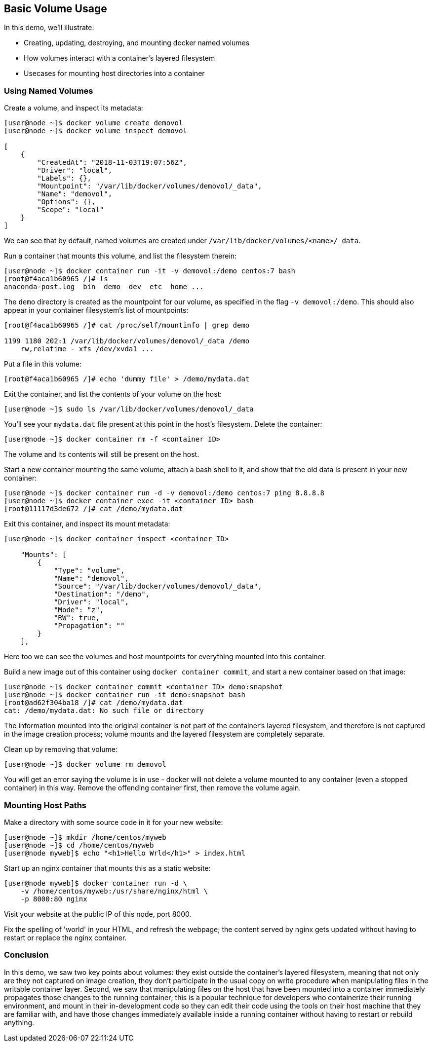 == Basic Volume Usage
In this demo, we'll illustrate:

* Creating, updating, destroying, and mounting docker named volumes
* How volumes interact with a container's layered filesystem
* Usecases for mounting host directories into a container

=== Using Named Volumes
Create a volume, and inspect its metadata:

[source,shell]
----
[user@node ~]$ docker volume create demovol
[user@node ~]$ docker volume inspect demovol

[
    {
        "CreatedAt": "2018-11-03T19:07:56Z",
        "Driver": "local",
        "Labels": {},
        "Mountpoint": "/var/lib/docker/volumes/demovol/_data",
        "Name": "demovol",
        "Options": {},
        "Scope": "local"
    }
]
----
We can see that by default, named volumes are created under `/var/lib/docker/volumes/<name>/_data`.

Run a container that mounts this volume, and list the filesystem therein:

[source,shell]
----
[user@node ~]$ docker container run -it -v demovol:/demo centos:7 bash
[root@f4aca1b60965 /]# ls
anaconda-post.log  bin  demo  dev  etc  home ...
----
The `demo` directory is created as the mountpoint for our volume, as specified in the flag `-v demovol:/demo`. This should also appear in your container filesystem's list of mountpoints:

[source,shell]
----
[root@f4aca1b60965 /]# cat /proc/self/mountinfo | grep demo

1199 1180 202:1 /var/lib/docker/volumes/demovol/_data /demo 
    rw,relatime - xfs /dev/xvda1 ...
----
Put a file in this volume:

[source,shell]
----
[root@f4aca1b60965 /]# echo 'dummy file' > /demo/mydata.dat
----
Exit the container, and list the contents of your volume on the host:

[source,shell]
----
[user@node ~]$ sudo ls /var/lib/docker/volumes/demovol/_data
----
You'll see your `mydata.dat` file present at this point in the host's filesystem. Delete the container:

[source,shell]
----
[user@node ~]$ docker container rm -f <container ID>
----
The volume and its contents will still be present on the host.

Start a new container mounting the same volume, attach a bash shell to it, and show that the old data is present in your new container:

[source,shell]
----
[user@node ~]$ docker container run -d -v demovol:/demo centos:7 ping 8.8.8.8
[user@node ~]$ docker container exec -it <container ID> bash
[root@11117d3de672 /]# cat /demo/mydata.dat
----
Exit this container, and inspect its mount metadata:

[source,shell]
----
[user@node ~]$ docker container inspect <container ID>

    "Mounts": [
        {
            "Type": "volume",
            "Name": "demovol",
            "Source": "/var/lib/docker/volumes/demovol/_data",
            "Destination": "/demo",
            "Driver": "local",
            "Mode": "z",
            "RW": true,
            "Propagation": ""
        }
    ],
----
Here too we can see the volumes and host mountpoints for everything mounted into this container.

Build a new image out of this container using `docker container commit`, and start a new container based on that image:

[source,shell]
----
[user@node ~]$ docker container commit <container ID> demo:snapshot
[user@node ~]$ docker container run -it demo:snapshot bash
[root@ad62f304ba18 /]# cat /demo/mydata.dat 
cat: /demo/mydata.dat: No such file or directory
----
The information mounted into the original container is not part of the container's layered filesystem, and therefore is not captured in the image creation process; volume mounts and the layered filesystem are completely separate.

Clean up by removing that volume:

[source,shell]
----
[user@node ~]$ docker volume rm demovol
----
You will get an error saying the volume is in use - docker will not delete a volume mounted to any container (even a stopped container) in this way. 
Remove the offending container first, then remove the volume again.

=== Mounting Host Paths
Make a directory with some source code in it for your new website:

[source,shell]
----
[user@node ~]$ mkdir /home/centos/myweb
[user@node ~]$ cd /home/centos/myweb
[user@node myweb]$ echo "<h1>Hello Wrld</h1>" > index.html
----
Start up an nginx container that mounts this as a static website:

[source,shell]
----
[user@node myweb]$ docker container run -d \
    -v /home/centos/myweb:/usr/share/nginx/html \
    -p 8000:80 nginx
----
Visit your website at the public IP of this node, port 8000.

Fix the spelling of 'world' in your HTML, and refresh the webpage; the content served by nginx gets updated without having to restart or replace the nginx container.

=== Conclusion
In this demo, we saw two key points about volumes: they exist outside the container's layered filesystem, meaning that not only are they not captured on image creation, they don't participate in the usual copy on write procedure when manipulating files in the writable container layer. Second, we saw that manipulating files on the host that have been mounted into a container immediately propagates those changes to the running container; this is a popular technique for developers who containerize their running environment, and mount in their in-development code so they can edit their code using the tools on their host machine that they are familiar with, and have those changes immediately available inside a running container without having to restart or rebuild anything.

